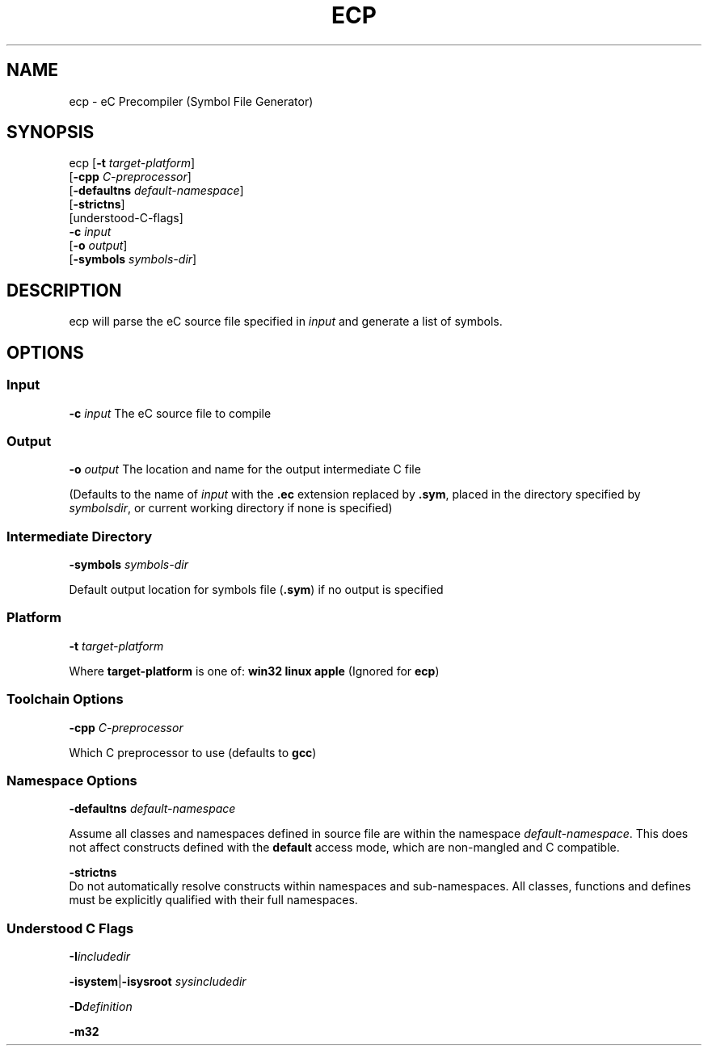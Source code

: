 .TH ECP "1" "August 2012" "ecp" "Ecere SDK/eC Compiling Tools"
.SH NAME
ecp - eC Precompiler (Symbol File Generator)
.SH SYNOPSIS
.IX
ecp [\fB-t\fR \fItarget-platform\fR]
    [\fB-cpp\fR \fIC-preprocessor\fR]
    [\fB-defaultns\fR \fIdefault-namespace\fR]
    [\fB-strictns\fR]
    [understood-C-flags]
    \fB-c\fR \fIinput\fR
    [\fB-o\fR \fIoutput\fR]
    [\fB-symbols\fR \fIsymbols-dir\fR]

.SH DESCRIPTION
ecp will parse the eC source file specified in \fIinput\fR and generate a list of symbols.
.SH OPTIONS
.SS Input
\fB-c\fR \fIinput\fR
The eC source file to compile
.SS Output
\fB-o\fR \fIoutput\fR
The location and name for the output intermediate C file
.P
(Defaults to the name of \fIinput\fR with the \fB.ec\fR extension replaced by \fB.sym\fR, placed in the directory specified by \fIsymbolsdir\fR, or current working directory if none is specified)
.SS Intermediate Directory
\fB-symbols\fR \fIsymbols-dir\fR
.P
Default output location for symbols file (\fB.sym\fR) if no output is specified
.SS Platform
\fB-t\fR \fItarget-platform\fR
.P
Where \fBtarget-platform\fR is one of: \fBwin32 linux apple\fR (Ignored for \fBecp\fR)
.SS Toolchain Options
\fB-cpp\fR \fIC-preprocessor\fR
.P
Which C preprocessor to use (defaults to \fBgcc\fR)
.SS Namespace Options
\fB-defaultns\fR \fIdefault-namespace\fR
.P
   Assume all classes and namespaces defined in source file are within the namespace \fIdefault-namespace\fR.
This does not affect constructs defined with the \fBdefault\fR access mode, which are non-mangled and C compatible.
.P
\fB-strictns\fR
   Do not automatically resolve constructs within namespaces and sub-namespaces. All classes, functions and defines must be explicitly qualified with their full namespaces.
.SS Understood C Flags
\fB-I\fR\fIincludedir\fR

\fB-isystem\fR|\fB-isysroot\fR \fIsysincludedir\fR

\fB-D\fR\fIdefinition\fR

\fB-m32\fR

